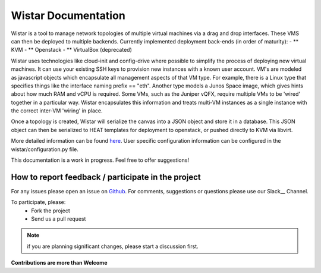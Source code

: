 

Wistar Documentation
=====================

.. _here: https://github.com/Juniper/wistar/blob/master/README.md

Wistar is a tool to manage network topologies of multiple virtual machines via a drag and drop interfaces.
These VMS can then be deployed to multiple backends. Currently implemented deployment back-ends (in order of maturity):
- ** KVM
- ** Openstack
- ** VirtualBox (deprecated)

.. image:: screenshot.png

Wistar uses technologies like cloud-init and config-drive where possible to simplify the process
of deploying new virtual machines. It can use your existing SSH keys to provision
new instances with a known user account. VM's are modeled as javascript objects which encapsulate
all management aspects of that VM type. For example, there is a Linux type that specifies things like the
interface naming prefix == "eth". Another type models a Junos Space image, which gives hints about how much RAM and
vCPU is required. Some VMs, such as the Juniper vQFX, require multiple VMs to be 'wired' together in a particular way.
Wistar encapsulates this information and treats multi-VM instances as a single instance with the correct inter-VM
'wiring' in place.

Once a topology is created, Wistar will serialize the canvas into a JSON object and store it in a database. This
JSON object can then be serialized to HEAT templates for deployment to openstack, or pushed directly to KVM via libvirt.

More detailed information can be found here_. User specific configuration information can be configured in the
wistar/configuration.py file.

This documentation is a work in progress. Feel free to offer suggestions!

How to report feedback / participate in the project
---------------------------------------------------

.. _Github: https://github.com/Juniper/wistar/issues
.. _Slack: https://wistar-vtm.slack.com/

For any issues please open an issue on Github_.
For comments, suggestions or questions please use our Slack__ Channel.

To participate, please:
 - Fork the project
 - Send us a pull request

.. NOTE::
  if you are planning significant changes, please start a discussion first.

**Contributions are more than Welcome**
